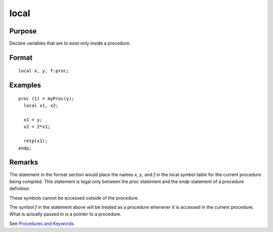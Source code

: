 
local
==============================================

.. _local:
.. index:: local

Purpose
----------------

Declare variables that are to exist only inside a procedure.

Format
----------------

::

    local x, y, f:proc;

Examples
-------------------

::

  proc (1) = myProc(y);
    local x1, x2;

    x1 = y;
    x2 = 2*x1;

    retp(x1);
  endp;

Remarks
-------

The statement in the format section would place the names *x*, *y*, and *f* in the local
symbol table for the current procedure being compiled. This statement is
legal only between the `proc` statement and the `endp` statement of a
procedure definition.

These symbols cannot be accessed outside of the procedure.

The symbol *f* in the statement above will be treated as a procedure
whenever it is accessed in the current procedure. What is actually
passed in is a pointer to a procedure.

See `Procedures and Keywords <PK-ProceduresandKeywords.html>`_.


.. seealso:: Functions `proc`

